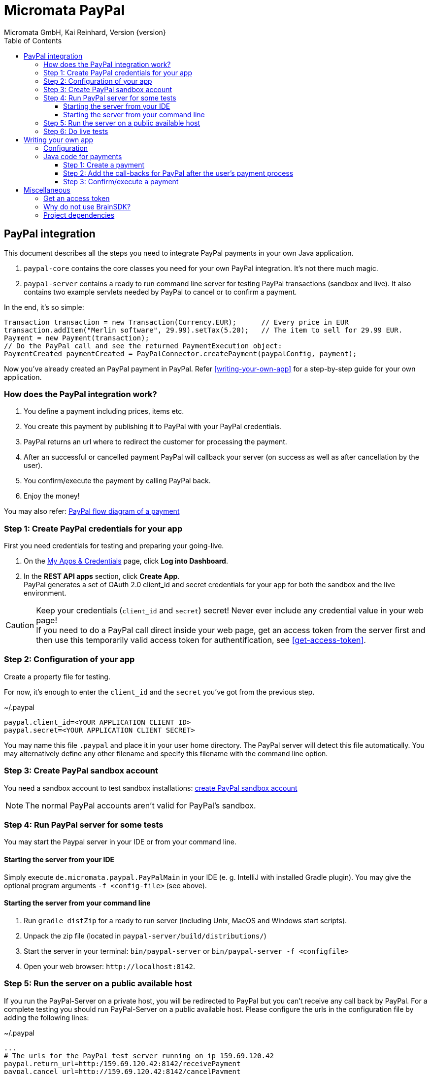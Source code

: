 Micromata PayPal
================
Micromata GmbH, Kai Reinhard, Version {version}
:toc:
:toclevels: 4

:last-update-label: Copyright (C) 2018, Last updated

ifdef::env-github,env-browser[:outfilesuffix: .adoc]

== PayPal integration

This document describes all the steps you need to integrate PayPal payments in your own Java application.

1. `paypal-core` contains the core classes you need for your own PayPal integration. It's not there much magic.
2. `paypal-server` contains a ready to run command line server for testing PayPal transactions (sandbox and live).
It also contains two example servlets needed by PayPal to cancel or to confirm a payment.

In the end, it's so simple:

[source,java]
----
Transaction transaction = new Transaction(Currency.EUR);      // Every price in EUR
transaction.addItem("Merlin software", 29.99).setTax(5.20);   // The item to sell for 29.99 EUR.
Payment = new Payment(transaction);
// Do the PayPal call and see the returned PaymentExecution object:
PaymentCreated paymentCreated = PayPalConnector.createPayment(paypalConfig, payment);
----

Now you've already created an PayPal payment in PayPal. Refer <<writing-your-own-app>> for a step-by-step guide for your own application.

=== How does the PayPal integration work?
1. You define a payment including prices, items etc.
2. You create this payment by publishing it to PayPal with your PayPal credentials.
3. PayPal returns an url where to redirect the customer for processing the payment.
4. After an successful or cancelled payment PayPal will callback your server (on success as well as after cancellation by the user).
5. You confirm/execute the payment by calling PayPal back.
6. Enjoy the money!

You may also refer: https://developer.paypal.com/docs/checkout/how-to/server-integration/#how-a-server-integration-works[PayPal flow diagram of a payment^]

=== Step 1: Create PayPal credentials for your app
First you need credentials for testing and preparing your going-live.

1. On the https://developer.paypal.com/developer/applications[My Apps & Credentials^] page, click *Log into Dashboard*.
2. In the *REST API apps* section, click *Create App*. +
   PayPal generates a set of OAuth 2.0 client_id and secret credentials for your app for both the sandbox and the live environment.

[CAUTION]
====
Keep your credentials (`client_id` and `secret`) secret! Never ever include any credential value in your web page! +
If you need to do a PayPal call direct inside your web page, get an access token from the server first and then use this
temporarily valid access token for authentification, see <<get-access-token>>.
====


=== Step 2: Configuration of your app
Create a property file for testing.

For now, it's enough to enter the `client_id` and the `secret` you've got from the previous step.

.~/.paypal
----
paypal.client_id=<YOUR APPLICATION CLIENT ID>
paypal.secret=<YOUR APPLICATION CLIENT SECRET>
----
You may name this file `.paypal` and place it in your user home directory. The PayPal server will detect this file
automatically. You may alternatively define any other filename and specify this filename with the command line option.

=== Step 3: Create PayPal sandbox account
You need a sandbox account to test sandbox installations:
https://developer.paypal.com/docs/classic/lifecycle/sb_create-accounts/[create PayPal sandbox account^]

[NOTE]
====
The normal PayPal accounts aren't valid for PayPal's sandbox.
====

=== Step 4: Run PayPal server for some tests
You may start the Paypal server in your IDE or from your command line.

==== Starting the server from your IDE
Simply execute `de.micromata.paypal.PayPalMain` in your IDE (e. g. IntelliJ with installed Gradle plugin).
You may give the optional program arguments `-f <config-file>` (see above).

==== Starting the server from your command line
1. Run `gradle distZip` for a ready to run server (including Unix, MacOS and Windows start scripts).
2. Unpack the zip file (located in `paypal-server/build/distributions/`)
3. Start the server in your terminal: `bin/paypal-server` or `bin/paypal-server -f <configfile>`
4. Open your web browser: `http://localhost:8142`.

=== Step 5: Run the server on a public available host
If you run the PayPal-Server on a private host, you will be redirected to PayPal but you can't receive any call back by PayPal. For a complete testing you should
run PayPal-Server on a public available host. Please configure the urls in the configuration file by adding the following lines:

.~/.paypal
----
...
# The urls for the PayPal test server running on ip 159.69.120.42
paypal.return_url=http:/159.69.120.42:8142/receivePayment
paypal.cancel_url=http://159.69.120.42:8142/cancelPayment
----

=== Step 6: Do live tests
After successfully testing against PayPal's sandbox your may want to connect to the real world by adding the following lines:

.~/.paypal
----
# Supported modes are sandbox (default) and live:
paypal.mode=live
paypal.no_warranty_acceptance=<Refer the log files for the value>
----

[NOTE]
====
The no-warranty-acceptance is required to make clear, that this Software was developed by an enthusiastic guy thrilled by passion without
any commercial intentions. Dude, you have to accept, that you use this Software on your own risk without any warranty.
This Software should help you to integrate PayPal in your own application but you have to modify and test it carefully.
====

Don't forget to replace the values `paypal.client-id` and `paypal.secret` by the live credentials of PayPal.

A final live complete configuration looks like:

.~/.paypal
----
# Supported modes are sandbox (default) and live:
paypal.mode=live
paypal.client_id=<your client id>
paypal.secret=<your client secret>
# return url called by Paypal after successful payments:
paypal.return_url=http://159.69.120.42:8142/receivePayment
# cancel url called by Paypal after cancelled payments:
paypal.cancel_url=http://159.69.120.42:8142/cancelPayment
----

[NOTE]
====
For dealing with both configurations (sandbox and live) on the same system, create both configuration files and
work e. g. with symbolic links you can easily switch: `ln -s .paypal-sandbox .paypal`
====

anchor:writing-your-own-app[]

== Writing your own app
=== Configuration
You may use the PayPal configuration file from above or alternatively it's also possible to do
the config stuff in the Java code yourself.
[source,java]
----
paypalConfig = new PayPalConfig().setClientId("<client_id>").setClientSecret("<secret>")
  .setReturnUrl("<return url>").setCancelUrl("<cancel url>")
  .setMode(PayPalConfig.Mode.SANDBOX);
----

=== Java code for payments

==== Step 1: Create a payment
[source,java]
----
Transaction transaction = new Transaction(Currency.EUR); // Every price in EUR
transaction.addItem("My software", 29.99).setTax(5.20);  // Item to sell for 29.99 with optional tax.
transaction.setInoviceNumber("1234");                    // Must be unique, can't be used twice.
Payment payment = new Payment(transaction);              // A payment has transaction(s).
payment.setNoteToPayer("Please contact ...");            // Note to payer for important messages.
payment.setShipping(ShippingPreference.NO_SHIPPING);     // Don't prompt the user for a shipping address.
// Do the PayPal call and see the returned PaymentExecution object:
PaymentCreated paymentCreated = PayPalConnector.createPayment(paypalConfig, payment);
if (paymentCreated != null) {
  String redirectUrl = paymentCreated.getPayPalUrlForUserPayment();
  response.sendRedirect(redirectUrl);                    // Redirect the user to the PayPal site.
}
----
`redirectUrl` contains the link where to redirect the user for proceeding with the payment. +
Through the API you may configure
more complex shopping carts including shipping costs etc.

[NOTE]
====
This PayPal library supports chaining for creating objects and setting properties, such as: +
`new Payment().setShipping(...).addTransaction(...)`
====

==== Step 2: Add the call-backs for PayPal after the user's payment process
See `PaymentReceiveServlet` and `PaymentCancelServlet` of module paypal-server as an example and configure these both
urls in your PayPalConfig. +
(You may overwrite these default urls for every single payment, if you need payment or user specific return urls.)


==== Step 3: Confirm/execute a payment
Place this code in your servlet which PayPal calls after a user's successful payment:

.PaymentReceiveServlet.java
[source,java]
----
String paymentId = request.getParameter("paymentId"); // Request parameter given by PayPal
String payerId = request.getParameter("PayerID");
PaymentExecuted paymentExecuted = PayPalConnector.executePayment(config, paymentId, payerId);
if (paymentExecuted != null) {
  // paymentExecuted contains all information related to the PayPal payment:
  // payer, transaction, items, amounts, refund urls, time stamps etc.
}
----

== Miscellaneous
anchor:get-access-token[]

=== Get an access token
Keep your credentials (`client_id` and `secret`) secret! Never ever include any credential value in your web page!
If you need to do a PayPal call direct inside your web page, get an access token from the server first and then use this
temporarily valid access token for authentification:

[source,java]
----
// Gets a temporarily access token to use instead of secret credentials e. t. in your web page code:
AccessTokenResponse accessTokenResponse = PayPalConntector.getAccessToken(payPalConfig);
String accessToken = accessTokenResponse.getAccessToken();
----
The object `AccessToken` holds also the expire time. An AccessToken is initially valid for 9h. If you try to get
a new access token during this time you will receive the same token.


=== Why do not use BrainSDK?
The BrainSDK seems to be behind the API. I wasn't able to set the flag `NO_SHIPPING` and the BrainSDK doesn't care about
any field restrictions (such as minimum and maximum field length or supported field values).

If you miss some functionality feel free to extend this module. It's very easy to extend calls and POJOs.

It takes only less than one day to replace BrainSDK by an own implementation for the whole payment process.

=== Project dependencies
This PayPal library is designed with a minimal set of dependencies for an light weight integration in your own app:

[%autowidth, frame="topbot",options="header"]
|=======
| Library | Version | Usage
| org.slf4j:slf4j-api|1.7.25|Common logging wrapper for compatibility with your logging framework (java logger, log4j etc.)
| com.fasterxml.jackson.core:jackson-core|2.9.7|Needed for json serialization and deserialization.
| com.fasterxml.jackson.core:jackson-annotations|2.9.7|ibid.
| com.fasterxml.jackson.core:jackson-databind|2.9.7|ibid.
|=======

Jackson is used because Gson seems not to be enough flexible for serializing and deserializing synthetic fields (such
as calculated amounts in transactions). Gson works only on field level, Jackson as well on getter methods level. +
Jackson also supports annotations to name serialized fields different from the Java
convention: e. g. field `returnUrl` -> `return_url`.

